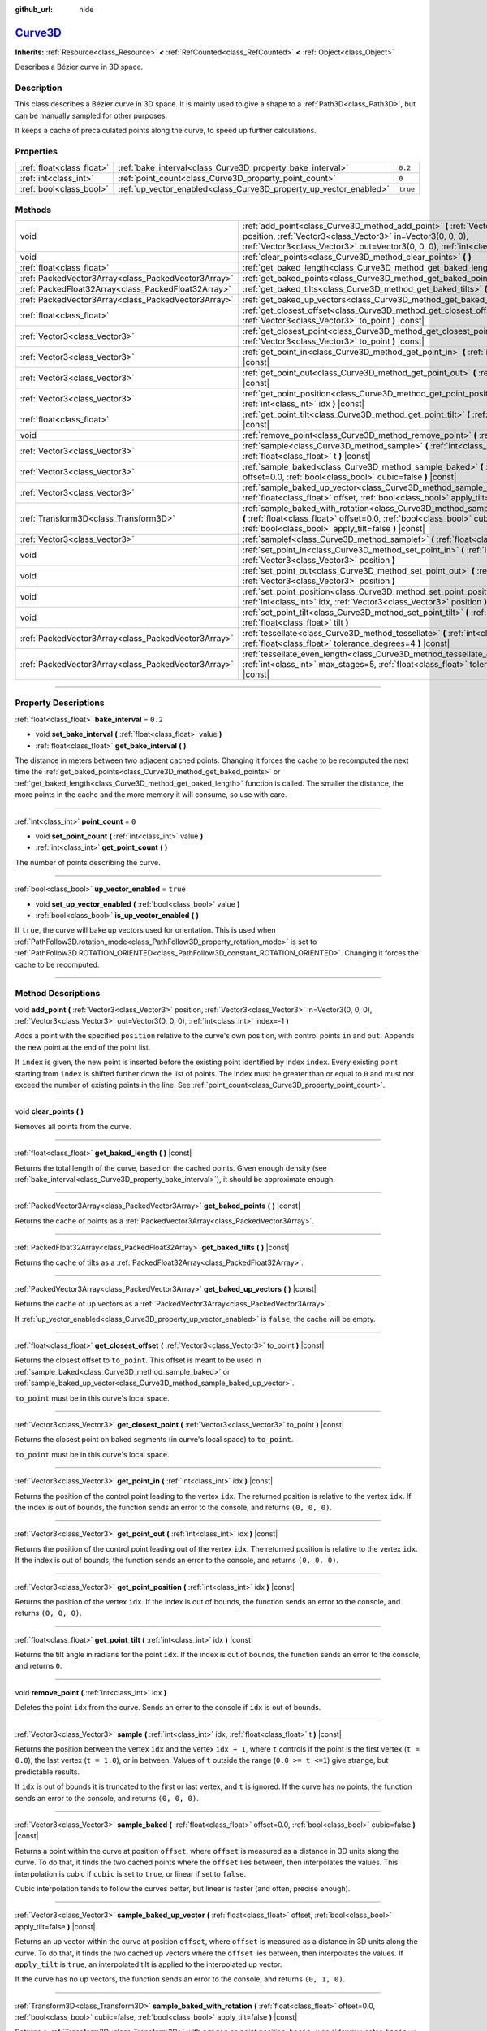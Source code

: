 :github_url: hide

.. DO NOT EDIT THIS FILE!!!
.. Generated automatically from Godot engine sources.
.. Generator: https://github.com/godotengine/godot/tree/master/doc/tools/make_rst.py.
.. XML source: https://github.com/godotengine/godot/tree/master/doc/classes/Curve3D.xml.

.. _class_Curve3D:

`Curve3D <https://github.com/godotengine/godot/blob/master/scene/resources/curve.h#L251>`_
==========================================================================================

**Inherits:** :ref:`Resource<class_Resource>` **<** :ref:`RefCounted<class_RefCounted>` **<** :ref:`Object<class_Object>`

Describes a Bézier curve in 3D space.

.. rst-class:: classref-introduction-group

Description
-----------

This class describes a Bézier curve in 3D space. It is mainly used to give a shape to a :ref:`Path3D<class_Path3D>`, but can be manually sampled for other purposes.

It keeps a cache of precalculated points along the curve, to speed up further calculations.

.. rst-class:: classref-reftable-group

Properties
----------

.. table::
   :widths: auto

   +---------------------------+--------------------------------------------------------------------+----------+
   | :ref:`float<class_float>` | :ref:`bake_interval<class_Curve3D_property_bake_interval>`         | ``0.2``  |
   +---------------------------+--------------------------------------------------------------------+----------+
   | :ref:`int<class_int>`     | :ref:`point_count<class_Curve3D_property_point_count>`             | ``0``    |
   +---------------------------+--------------------------------------------------------------------+----------+
   | :ref:`bool<class_bool>`   | :ref:`up_vector_enabled<class_Curve3D_property_up_vector_enabled>` | ``true`` |
   +---------------------------+--------------------------------------------------------------------+----------+

.. rst-class:: classref-reftable-group

Methods
-------

.. table::
   :widths: auto

   +-----------------------------------------------------+--------------------------------------------------------------------------------------------------------------------------------------------------------------------------------------------------------------------------------------------+
   | void                                                | :ref:`add_point<class_Curve3D_method_add_point>` **(** :ref:`Vector3<class_Vector3>` position, :ref:`Vector3<class_Vector3>` in=Vector3(0, 0, 0), :ref:`Vector3<class_Vector3>` out=Vector3(0, 0, 0), :ref:`int<class_int>` index=-1 **)** |
   +-----------------------------------------------------+--------------------------------------------------------------------------------------------------------------------------------------------------------------------------------------------------------------------------------------------+
   | void                                                | :ref:`clear_points<class_Curve3D_method_clear_points>` **(** **)**                                                                                                                                                                         |
   +-----------------------------------------------------+--------------------------------------------------------------------------------------------------------------------------------------------------------------------------------------------------------------------------------------------+
   | :ref:`float<class_float>`                           | :ref:`get_baked_length<class_Curve3D_method_get_baked_length>` **(** **)** |const|                                                                                                                                                         |
   +-----------------------------------------------------+--------------------------------------------------------------------------------------------------------------------------------------------------------------------------------------------------------------------------------------------+
   | :ref:`PackedVector3Array<class_PackedVector3Array>` | :ref:`get_baked_points<class_Curve3D_method_get_baked_points>` **(** **)** |const|                                                                                                                                                         |
   +-----------------------------------------------------+--------------------------------------------------------------------------------------------------------------------------------------------------------------------------------------------------------------------------------------------+
   | :ref:`PackedFloat32Array<class_PackedFloat32Array>` | :ref:`get_baked_tilts<class_Curve3D_method_get_baked_tilts>` **(** **)** |const|                                                                                                                                                           |
   +-----------------------------------------------------+--------------------------------------------------------------------------------------------------------------------------------------------------------------------------------------------------------------------------------------------+
   | :ref:`PackedVector3Array<class_PackedVector3Array>` | :ref:`get_baked_up_vectors<class_Curve3D_method_get_baked_up_vectors>` **(** **)** |const|                                                                                                                                                 |
   +-----------------------------------------------------+--------------------------------------------------------------------------------------------------------------------------------------------------------------------------------------------------------------------------------------------+
   | :ref:`float<class_float>`                           | :ref:`get_closest_offset<class_Curve3D_method_get_closest_offset>` **(** :ref:`Vector3<class_Vector3>` to_point **)** |const|                                                                                                              |
   +-----------------------------------------------------+--------------------------------------------------------------------------------------------------------------------------------------------------------------------------------------------------------------------------------------------+
   | :ref:`Vector3<class_Vector3>`                       | :ref:`get_closest_point<class_Curve3D_method_get_closest_point>` **(** :ref:`Vector3<class_Vector3>` to_point **)** |const|                                                                                                                |
   +-----------------------------------------------------+--------------------------------------------------------------------------------------------------------------------------------------------------------------------------------------------------------------------------------------------+
   | :ref:`Vector3<class_Vector3>`                       | :ref:`get_point_in<class_Curve3D_method_get_point_in>` **(** :ref:`int<class_int>` idx **)** |const|                                                                                                                                       |
   +-----------------------------------------------------+--------------------------------------------------------------------------------------------------------------------------------------------------------------------------------------------------------------------------------------------+
   | :ref:`Vector3<class_Vector3>`                       | :ref:`get_point_out<class_Curve3D_method_get_point_out>` **(** :ref:`int<class_int>` idx **)** |const|                                                                                                                                     |
   +-----------------------------------------------------+--------------------------------------------------------------------------------------------------------------------------------------------------------------------------------------------------------------------------------------------+
   | :ref:`Vector3<class_Vector3>`                       | :ref:`get_point_position<class_Curve3D_method_get_point_position>` **(** :ref:`int<class_int>` idx **)** |const|                                                                                                                           |
   +-----------------------------------------------------+--------------------------------------------------------------------------------------------------------------------------------------------------------------------------------------------------------------------------------------------+
   | :ref:`float<class_float>`                           | :ref:`get_point_tilt<class_Curve3D_method_get_point_tilt>` **(** :ref:`int<class_int>` idx **)** |const|                                                                                                                                   |
   +-----------------------------------------------------+--------------------------------------------------------------------------------------------------------------------------------------------------------------------------------------------------------------------------------------------+
   | void                                                | :ref:`remove_point<class_Curve3D_method_remove_point>` **(** :ref:`int<class_int>` idx **)**                                                                                                                                               |
   +-----------------------------------------------------+--------------------------------------------------------------------------------------------------------------------------------------------------------------------------------------------------------------------------------------------+
   | :ref:`Vector3<class_Vector3>`                       | :ref:`sample<class_Curve3D_method_sample>` **(** :ref:`int<class_int>` idx, :ref:`float<class_float>` t **)** |const|                                                                                                                      |
   +-----------------------------------------------------+--------------------------------------------------------------------------------------------------------------------------------------------------------------------------------------------------------------------------------------------+
   | :ref:`Vector3<class_Vector3>`                       | :ref:`sample_baked<class_Curve3D_method_sample_baked>` **(** :ref:`float<class_float>` offset=0.0, :ref:`bool<class_bool>` cubic=false **)** |const|                                                                                       |
   +-----------------------------------------------------+--------------------------------------------------------------------------------------------------------------------------------------------------------------------------------------------------------------------------------------------+
   | :ref:`Vector3<class_Vector3>`                       | :ref:`sample_baked_up_vector<class_Curve3D_method_sample_baked_up_vector>` **(** :ref:`float<class_float>` offset, :ref:`bool<class_bool>` apply_tilt=false **)** |const|                                                                  |
   +-----------------------------------------------------+--------------------------------------------------------------------------------------------------------------------------------------------------------------------------------------------------------------------------------------------+
   | :ref:`Transform3D<class_Transform3D>`               | :ref:`sample_baked_with_rotation<class_Curve3D_method_sample_baked_with_rotation>` **(** :ref:`float<class_float>` offset=0.0, :ref:`bool<class_bool>` cubic=false, :ref:`bool<class_bool>` apply_tilt=false **)** |const|                 |
   +-----------------------------------------------------+--------------------------------------------------------------------------------------------------------------------------------------------------------------------------------------------------------------------------------------------+
   | :ref:`Vector3<class_Vector3>`                       | :ref:`samplef<class_Curve3D_method_samplef>` **(** :ref:`float<class_float>` fofs **)** |const|                                                                                                                                            |
   +-----------------------------------------------------+--------------------------------------------------------------------------------------------------------------------------------------------------------------------------------------------------------------------------------------------+
   | void                                                | :ref:`set_point_in<class_Curve3D_method_set_point_in>` **(** :ref:`int<class_int>` idx, :ref:`Vector3<class_Vector3>` position **)**                                                                                                       |
   +-----------------------------------------------------+--------------------------------------------------------------------------------------------------------------------------------------------------------------------------------------------------------------------------------------------+
   | void                                                | :ref:`set_point_out<class_Curve3D_method_set_point_out>` **(** :ref:`int<class_int>` idx, :ref:`Vector3<class_Vector3>` position **)**                                                                                                     |
   +-----------------------------------------------------+--------------------------------------------------------------------------------------------------------------------------------------------------------------------------------------------------------------------------------------------+
   | void                                                | :ref:`set_point_position<class_Curve3D_method_set_point_position>` **(** :ref:`int<class_int>` idx, :ref:`Vector3<class_Vector3>` position **)**                                                                                           |
   +-----------------------------------------------------+--------------------------------------------------------------------------------------------------------------------------------------------------------------------------------------------------------------------------------------------+
   | void                                                | :ref:`set_point_tilt<class_Curve3D_method_set_point_tilt>` **(** :ref:`int<class_int>` idx, :ref:`float<class_float>` tilt **)**                                                                                                           |
   +-----------------------------------------------------+--------------------------------------------------------------------------------------------------------------------------------------------------------------------------------------------------------------------------------------------+
   | :ref:`PackedVector3Array<class_PackedVector3Array>` | :ref:`tessellate<class_Curve3D_method_tessellate>` **(** :ref:`int<class_int>` max_stages=5, :ref:`float<class_float>` tolerance_degrees=4 **)** |const|                                                                                   |
   +-----------------------------------------------------+--------------------------------------------------------------------------------------------------------------------------------------------------------------------------------------------------------------------------------------------+
   | :ref:`PackedVector3Array<class_PackedVector3Array>` | :ref:`tessellate_even_length<class_Curve3D_method_tessellate_even_length>` **(** :ref:`int<class_int>` max_stages=5, :ref:`float<class_float>` tolerance_length=0.2 **)** |const|                                                          |
   +-----------------------------------------------------+--------------------------------------------------------------------------------------------------------------------------------------------------------------------------------------------------------------------------------------------+

.. rst-class:: classref-section-separator

----

.. rst-class:: classref-descriptions-group

Property Descriptions
---------------------

.. _class_Curve3D_property_bake_interval:

.. rst-class:: classref-property

:ref:`float<class_float>` **bake_interval** = ``0.2``

.. rst-class:: classref-property-setget

- void **set_bake_interval** **(** :ref:`float<class_float>` value **)**
- :ref:`float<class_float>` **get_bake_interval** **(** **)**

The distance in meters between two adjacent cached points. Changing it forces the cache to be recomputed the next time the :ref:`get_baked_points<class_Curve3D_method_get_baked_points>` or :ref:`get_baked_length<class_Curve3D_method_get_baked_length>` function is called. The smaller the distance, the more points in the cache and the more memory it will consume, so use with care.

.. rst-class:: classref-item-separator

----

.. _class_Curve3D_property_point_count:

.. rst-class:: classref-property

:ref:`int<class_int>` **point_count** = ``0``

.. rst-class:: classref-property-setget

- void **set_point_count** **(** :ref:`int<class_int>` value **)**
- :ref:`int<class_int>` **get_point_count** **(** **)**

The number of points describing the curve.

.. rst-class:: classref-item-separator

----

.. _class_Curve3D_property_up_vector_enabled:

.. rst-class:: classref-property

:ref:`bool<class_bool>` **up_vector_enabled** = ``true``

.. rst-class:: classref-property-setget

- void **set_up_vector_enabled** **(** :ref:`bool<class_bool>` value **)**
- :ref:`bool<class_bool>` **is_up_vector_enabled** **(** **)**

If ``true``, the curve will bake up vectors used for orientation. This is used when :ref:`PathFollow3D.rotation_mode<class_PathFollow3D_property_rotation_mode>` is set to :ref:`PathFollow3D.ROTATION_ORIENTED<class_PathFollow3D_constant_ROTATION_ORIENTED>`. Changing it forces the cache to be recomputed.

.. rst-class:: classref-section-separator

----

.. rst-class:: classref-descriptions-group

Method Descriptions
-------------------

.. _class_Curve3D_method_add_point:

.. rst-class:: classref-method

void **add_point** **(** :ref:`Vector3<class_Vector3>` position, :ref:`Vector3<class_Vector3>` in=Vector3(0, 0, 0), :ref:`Vector3<class_Vector3>` out=Vector3(0, 0, 0), :ref:`int<class_int>` index=-1 **)**

Adds a point with the specified ``position`` relative to the curve's own position, with control points ``in`` and ``out``. Appends the new point at the end of the point list.

If ``index`` is given, the new point is inserted before the existing point identified by index ``index``. Every existing point starting from ``index`` is shifted further down the list of points. The index must be greater than or equal to ``0`` and must not exceed the number of existing points in the line. See :ref:`point_count<class_Curve3D_property_point_count>`.

.. rst-class:: classref-item-separator

----

.. _class_Curve3D_method_clear_points:

.. rst-class:: classref-method

void **clear_points** **(** **)**

Removes all points from the curve.

.. rst-class:: classref-item-separator

----

.. _class_Curve3D_method_get_baked_length:

.. rst-class:: classref-method

:ref:`float<class_float>` **get_baked_length** **(** **)** |const|

Returns the total length of the curve, based on the cached points. Given enough density (see :ref:`bake_interval<class_Curve3D_property_bake_interval>`), it should be approximate enough.

.. rst-class:: classref-item-separator

----

.. _class_Curve3D_method_get_baked_points:

.. rst-class:: classref-method

:ref:`PackedVector3Array<class_PackedVector3Array>` **get_baked_points** **(** **)** |const|

Returns the cache of points as a :ref:`PackedVector3Array<class_PackedVector3Array>`.

.. rst-class:: classref-item-separator

----

.. _class_Curve3D_method_get_baked_tilts:

.. rst-class:: classref-method

:ref:`PackedFloat32Array<class_PackedFloat32Array>` **get_baked_tilts** **(** **)** |const|

Returns the cache of tilts as a :ref:`PackedFloat32Array<class_PackedFloat32Array>`.

.. rst-class:: classref-item-separator

----

.. _class_Curve3D_method_get_baked_up_vectors:

.. rst-class:: classref-method

:ref:`PackedVector3Array<class_PackedVector3Array>` **get_baked_up_vectors** **(** **)** |const|

Returns the cache of up vectors as a :ref:`PackedVector3Array<class_PackedVector3Array>`.

If :ref:`up_vector_enabled<class_Curve3D_property_up_vector_enabled>` is ``false``, the cache will be empty.

.. rst-class:: classref-item-separator

----

.. _class_Curve3D_method_get_closest_offset:

.. rst-class:: classref-method

:ref:`float<class_float>` **get_closest_offset** **(** :ref:`Vector3<class_Vector3>` to_point **)** |const|

Returns the closest offset to ``to_point``. This offset is meant to be used in :ref:`sample_baked<class_Curve3D_method_sample_baked>` or :ref:`sample_baked_up_vector<class_Curve3D_method_sample_baked_up_vector>`.

\ ``to_point`` must be in this curve's local space.

.. rst-class:: classref-item-separator

----

.. _class_Curve3D_method_get_closest_point:

.. rst-class:: classref-method

:ref:`Vector3<class_Vector3>` **get_closest_point** **(** :ref:`Vector3<class_Vector3>` to_point **)** |const|

Returns the closest point on baked segments (in curve's local space) to ``to_point``.

\ ``to_point`` must be in this curve's local space.

.. rst-class:: classref-item-separator

----

.. _class_Curve3D_method_get_point_in:

.. rst-class:: classref-method

:ref:`Vector3<class_Vector3>` **get_point_in** **(** :ref:`int<class_int>` idx **)** |const|

Returns the position of the control point leading to the vertex ``idx``. The returned position is relative to the vertex ``idx``. If the index is out of bounds, the function sends an error to the console, and returns ``(0, 0, 0)``.

.. rst-class:: classref-item-separator

----

.. _class_Curve3D_method_get_point_out:

.. rst-class:: classref-method

:ref:`Vector3<class_Vector3>` **get_point_out** **(** :ref:`int<class_int>` idx **)** |const|

Returns the position of the control point leading out of the vertex ``idx``. The returned position is relative to the vertex ``idx``. If the index is out of bounds, the function sends an error to the console, and returns ``(0, 0, 0)``.

.. rst-class:: classref-item-separator

----

.. _class_Curve3D_method_get_point_position:

.. rst-class:: classref-method

:ref:`Vector3<class_Vector3>` **get_point_position** **(** :ref:`int<class_int>` idx **)** |const|

Returns the position of the vertex ``idx``. If the index is out of bounds, the function sends an error to the console, and returns ``(0, 0, 0)``.

.. rst-class:: classref-item-separator

----

.. _class_Curve3D_method_get_point_tilt:

.. rst-class:: classref-method

:ref:`float<class_float>` **get_point_tilt** **(** :ref:`int<class_int>` idx **)** |const|

Returns the tilt angle in radians for the point ``idx``. If the index is out of bounds, the function sends an error to the console, and returns ``0``.

.. rst-class:: classref-item-separator

----

.. _class_Curve3D_method_remove_point:

.. rst-class:: classref-method

void **remove_point** **(** :ref:`int<class_int>` idx **)**

Deletes the point ``idx`` from the curve. Sends an error to the console if ``idx`` is out of bounds.

.. rst-class:: classref-item-separator

----

.. _class_Curve3D_method_sample:

.. rst-class:: classref-method

:ref:`Vector3<class_Vector3>` **sample** **(** :ref:`int<class_int>` idx, :ref:`float<class_float>` t **)** |const|

Returns the position between the vertex ``idx`` and the vertex ``idx + 1``, where ``t`` controls if the point is the first vertex (``t = 0.0``), the last vertex (``t = 1.0``), or in between. Values of ``t`` outside the range (``0.0 >= t <=1``) give strange, but predictable results.

If ``idx`` is out of bounds it is truncated to the first or last vertex, and ``t`` is ignored. If the curve has no points, the function sends an error to the console, and returns ``(0, 0, 0)``.

.. rst-class:: classref-item-separator

----

.. _class_Curve3D_method_sample_baked:

.. rst-class:: classref-method

:ref:`Vector3<class_Vector3>` **sample_baked** **(** :ref:`float<class_float>` offset=0.0, :ref:`bool<class_bool>` cubic=false **)** |const|

Returns a point within the curve at position ``offset``, where ``offset`` is measured as a distance in 3D units along the curve. To do that, it finds the two cached points where the ``offset`` lies between, then interpolates the values. This interpolation is cubic if ``cubic`` is set to ``true``, or linear if set to ``false``.

Cubic interpolation tends to follow the curves better, but linear is faster (and often, precise enough).

.. rst-class:: classref-item-separator

----

.. _class_Curve3D_method_sample_baked_up_vector:

.. rst-class:: classref-method

:ref:`Vector3<class_Vector3>` **sample_baked_up_vector** **(** :ref:`float<class_float>` offset, :ref:`bool<class_bool>` apply_tilt=false **)** |const|

Returns an up vector within the curve at position ``offset``, where ``offset`` is measured as a distance in 3D units along the curve. To do that, it finds the two cached up vectors where the ``offset`` lies between, then interpolates the values. If ``apply_tilt`` is ``true``, an interpolated tilt is applied to the interpolated up vector.

If the curve has no up vectors, the function sends an error to the console, and returns ``(0, 1, 0)``.

.. rst-class:: classref-item-separator

----

.. _class_Curve3D_method_sample_baked_with_rotation:

.. rst-class:: classref-method

:ref:`Transform3D<class_Transform3D>` **sample_baked_with_rotation** **(** :ref:`float<class_float>` offset=0.0, :ref:`bool<class_bool>` cubic=false, :ref:`bool<class_bool>` apply_tilt=false **)** |const|

Returns a :ref:`Transform3D<class_Transform3D>` with ``origin`` as point position, ``basis.x`` as sideway vector, ``basis.y`` as up vector, ``basis.z`` as forward vector. When the curve length is 0, there is no reasonable way to calculate the rotation, all vectors aligned with global space axes. See also :ref:`sample_baked<class_Curve3D_method_sample_baked>`.

.. rst-class:: classref-item-separator

----

.. _class_Curve3D_method_samplef:

.. rst-class:: classref-method

:ref:`Vector3<class_Vector3>` **samplef** **(** :ref:`float<class_float>` fofs **)** |const|

Returns the position at the vertex ``fofs``. It calls :ref:`sample<class_Curve3D_method_sample>` using the integer part of ``fofs`` as ``idx``, and its fractional part as ``t``.

.. rst-class:: classref-item-separator

----

.. _class_Curve3D_method_set_point_in:

.. rst-class:: classref-method

void **set_point_in** **(** :ref:`int<class_int>` idx, :ref:`Vector3<class_Vector3>` position **)**

Sets the position of the control point leading to the vertex ``idx``. If the index is out of bounds, the function sends an error to the console. The position is relative to the vertex.

.. rst-class:: classref-item-separator

----

.. _class_Curve3D_method_set_point_out:

.. rst-class:: classref-method

void **set_point_out** **(** :ref:`int<class_int>` idx, :ref:`Vector3<class_Vector3>` position **)**

Sets the position of the control point leading out of the vertex ``idx``. If the index is out of bounds, the function sends an error to the console. The position is relative to the vertex.

.. rst-class:: classref-item-separator

----

.. _class_Curve3D_method_set_point_position:

.. rst-class:: classref-method

void **set_point_position** **(** :ref:`int<class_int>` idx, :ref:`Vector3<class_Vector3>` position **)**

Sets the position for the vertex ``idx``. If the index is out of bounds, the function sends an error to the console.

.. rst-class:: classref-item-separator

----

.. _class_Curve3D_method_set_point_tilt:

.. rst-class:: classref-method

void **set_point_tilt** **(** :ref:`int<class_int>` idx, :ref:`float<class_float>` tilt **)**

Sets the tilt angle in radians for the point ``idx``. If the index is out of bounds, the function sends an error to the console.

The tilt controls the rotation along the look-at axis an object traveling the path would have. In the case of a curve controlling a :ref:`PathFollow3D<class_PathFollow3D>`, this tilt is an offset over the natural tilt the :ref:`PathFollow3D<class_PathFollow3D>` calculates.

.. rst-class:: classref-item-separator

----

.. _class_Curve3D_method_tessellate:

.. rst-class:: classref-method

:ref:`PackedVector3Array<class_PackedVector3Array>` **tessellate** **(** :ref:`int<class_int>` max_stages=5, :ref:`float<class_float>` tolerance_degrees=4 **)** |const|

Returns a list of points along the curve, with a curvature controlled point density. That is, the curvier parts will have more points than the straighter parts.

This approximation makes straight segments between each point, then subdivides those segments until the resulting shape is similar enough.

\ ``max_stages`` controls how many subdivisions a curve segment may face before it is considered approximate enough. Each subdivision splits the segment in half, so the default 5 stages may mean up to 32 subdivisions per curve segment. Increase with care!

\ ``tolerance_degrees`` controls how many degrees the midpoint of a segment may deviate from the real curve, before the segment has to be subdivided.

.. rst-class:: classref-item-separator

----

.. _class_Curve3D_method_tessellate_even_length:

.. rst-class:: classref-method

:ref:`PackedVector3Array<class_PackedVector3Array>` **tessellate_even_length** **(** :ref:`int<class_int>` max_stages=5, :ref:`float<class_float>` tolerance_length=0.2 **)** |const|

Returns a list of points along the curve, with almost uniform density. ``max_stages`` controls how many subdivisions a curve segment may face before it is considered approximate enough. Each subdivision splits the segment in half, so the default 5 stages may mean up to 32 subdivisions per curve segment. Increase with care!

\ ``tolerance_length`` controls the maximal distance between two neighboring points, before the segment has to be subdivided.

.. |virtual| replace:: :abbr:`virtual (This method should typically be overridden by the user to have any effect.)`
.. |const| replace:: :abbr:`const (This method has no side effects. It doesn't modify any of the instance's member variables.)`
.. |vararg| replace:: :abbr:`vararg (This method accepts any number of arguments after the ones described here.)`
.. |constructor| replace:: :abbr:`constructor (This method is used to construct a type.)`
.. |static| replace:: :abbr:`static (This method doesn't need an instance to be called, so it can be called directly using the class name.)`
.. |operator| replace:: :abbr:`operator (This method describes a valid operator to use with this type as left-hand operand.)`
.. |bitfield| replace:: :abbr:`BitField (This value is an integer composed as a bitmask of the following flags.)`
